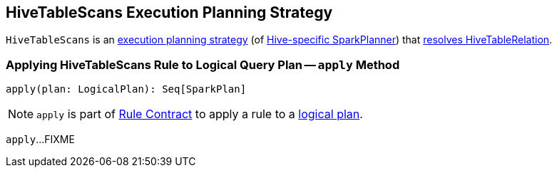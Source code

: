 == [[HiveTableScans]] HiveTableScans Execution Planning Strategy

`HiveTableScans` is an link:spark-sql-SparkStrategy.adoc[execution planning strategy] (of link:spark-sql-HiveSessionStateBuilder.adoc#planner[Hive-specific SparkPlanner]) that <<apply, resolves HiveTableRelation>>.

=== [[apply]] Applying HiveTableScans Rule to Logical Query Plan -- `apply` Method

[source, scala]
----
apply(plan: LogicalPlan): Seq[SparkPlan]
----

NOTE: `apply` is part of link:spark-sql-catalyst-Rule.adoc#apply[Rule Contract] to apply a rule to a link:spark-sql-LogicalPlan.adoc[logical plan].

`apply`...FIXME

